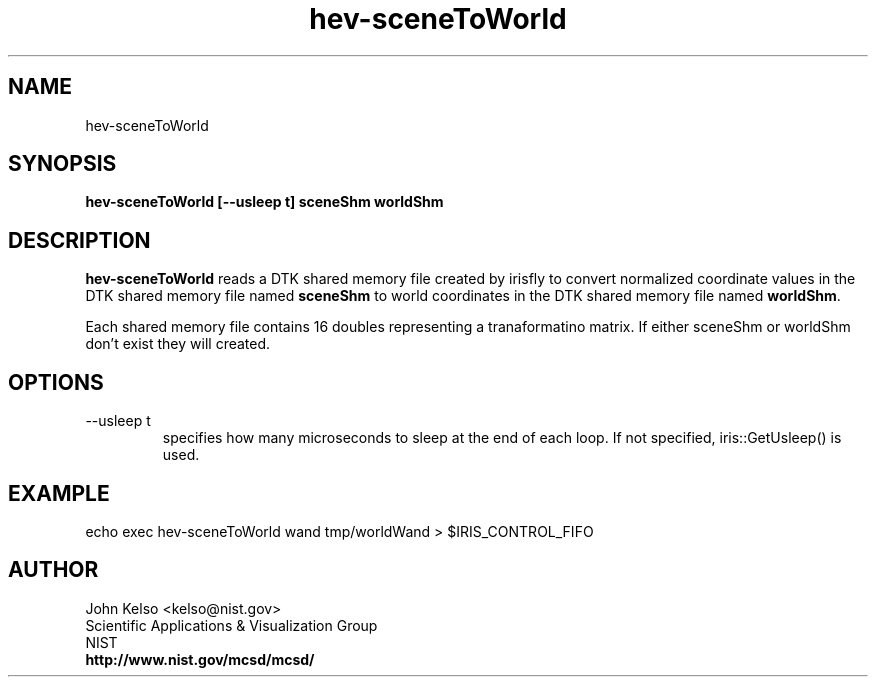 .TH hev-sceneToWorld 1 "March 2011"
.SH NAME

hev-sceneToWorld

.SH SYNOPSIS

\fBhev-sceneToWorld [--usleep t] sceneShm worldShm

.SH DESCRIPTION

\fBhev-sceneToWorld\fR reads a DTK shared memory file created by
irisfly to convert normalized coordinate values in the DTK shared
memory file named \fBsceneShm\fR to world coordinates in the DTK shared
memory file named \fBworldShm\fR.

Each shared memory file contains 16 doubles representing a tranaformatino matrix.
If either sceneShm or worldShm don't exist they will created.

.SH OPTIONS

.IP "--usleep t"
specifies how many microseconds to sleep at the end of each loop.  If not specified,
iris::GetUsleep() is used.

.SH EXAMPLE

echo exec hev-sceneToWorld wand tmp/worldWand > $IRIS_CONTROL_FIFO

.SH AUTHOR

.PP
John Kelso <kelso@nist.gov>
.br
Scientific Applications & Visualization Group
.br
NIST
.br
\fBhttp://www.nist.gov/mcsd/mcsd/\fR

